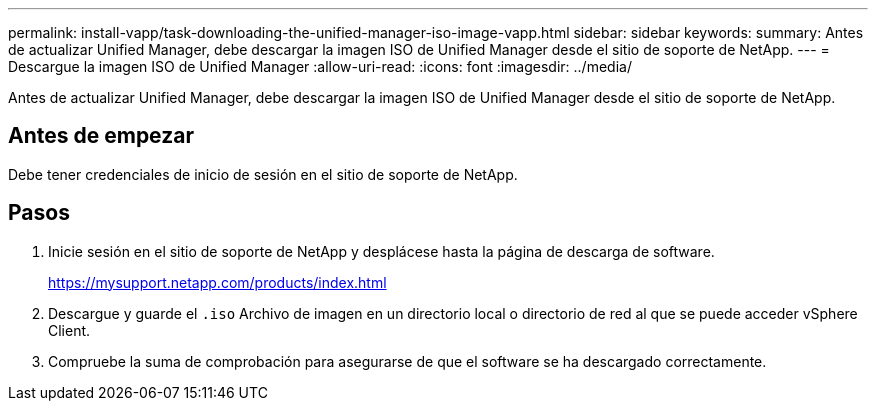 ---
permalink: install-vapp/task-downloading-the-unified-manager-iso-image-vapp.html 
sidebar: sidebar 
keywords:  
summary: Antes de actualizar Unified Manager, debe descargar la imagen ISO de Unified Manager desde el sitio de soporte de NetApp. 
---
= Descargue la imagen ISO de Unified Manager
:allow-uri-read: 
:icons: font
:imagesdir: ../media/


[role="lead"]
Antes de actualizar Unified Manager, debe descargar la imagen ISO de Unified Manager desde el sitio de soporte de NetApp.



== Antes de empezar

Debe tener credenciales de inicio de sesión en el sitio de soporte de NetApp.



== Pasos

. Inicie sesión en el sitio de soporte de NetApp y desplácese hasta la página de descarga de software.
+
https://mysupport.netapp.com/products/index.html[]

. Descargue y guarde el `.iso` Archivo de imagen en un directorio local o directorio de red al que se puede acceder vSphere Client.
. Compruebe la suma de comprobación para asegurarse de que el software se ha descargado correctamente.

